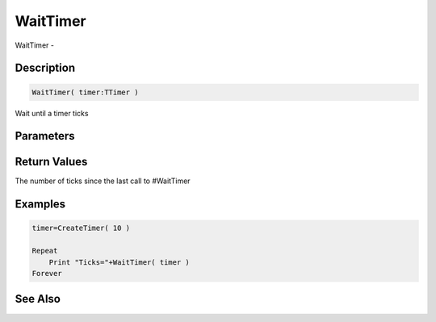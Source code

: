 .. _func_event_waittimer:

=========
WaitTimer
=========

WaitTimer - 

Description
===========

.. code-block:: blitzmax

    WaitTimer( timer:TTimer )

Wait until a timer ticks

Parameters
==========

Return Values
=============

The number of ticks since the last call to #WaitTimer

Examples
========

.. code-block:: blitzmax

    timer=CreateTimer( 10 )
    
    Repeat
        Print "Ticks="+WaitTimer( timer )
    Forever

See Also
========



